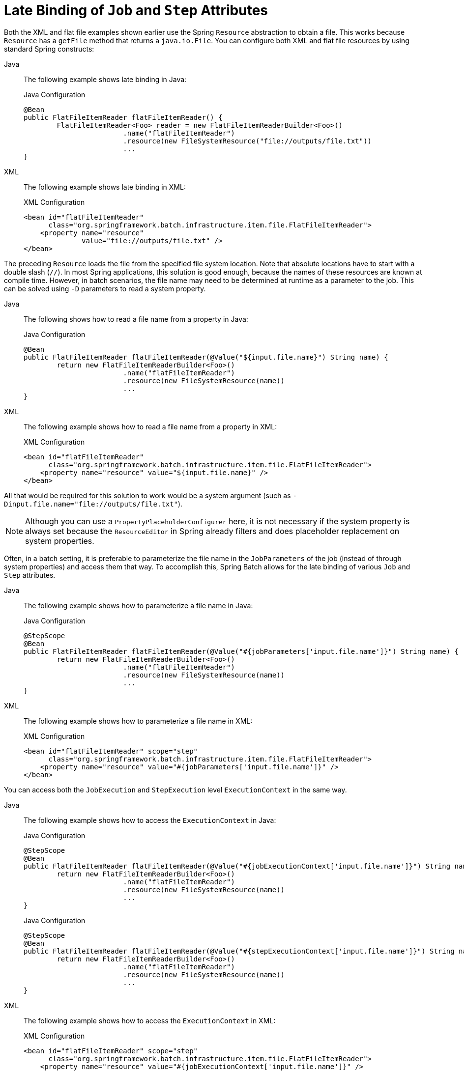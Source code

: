 [[late-binding]]
= Late Binding of `Job` and `Step` Attributes

Both the XML and flat file examples shown earlier use the Spring `Resource` abstraction
to obtain a file. This works because `Resource` has a `getFile` method that returns a
`java.io.File`. You can configure both XML and flat file resources by using standard Spring
constructs:


[tabs]
====
Java::
+
The following example shows late binding in Java:
+
.Java Configuration
[source, java]
----
@Bean
public FlatFileItemReader flatFileItemReader() {
	FlatFileItemReader<Foo> reader = new FlatFileItemReaderBuilder<Foo>()
			.name("flatFileItemReader")
			.resource(new FileSystemResource("file://outputs/file.txt"))
			...
}
----

XML::
+
The following example shows late binding in XML:
+
.XML Configuration
[source,xml]
----
<bean id="flatFileItemReader"
      class="org.springframework.batch.infrastructure.item.file.FlatFileItemReader">
    <property name="resource"
              value="file://outputs/file.txt" />
</bean>
----

====




The preceding `Resource` loads the file from the specified file system location. Note
that absolute locations have to start with a double slash (`//`). In most Spring
applications, this solution is good enough, because the names of these resources are
known at compile time. However, in batch scenarios, the file name may need to be
determined at runtime as a parameter to the job. This can be solved using `-D` parameters
to read a system property.


[tabs]
====
Java::
+
The following shows how to read a file name from a property in Java:
+
.Java Configuration
[source, java]
----
@Bean
public FlatFileItemReader flatFileItemReader(@Value("${input.file.name}") String name) {
	return new FlatFileItemReaderBuilder<Foo>()
			.name("flatFileItemReader")
			.resource(new FileSystemResource(name))
			...
}
----

XML::
+
The following example shows how to read a file name from a property in XML:
+
.XML Configuration
[source,xml]
----
<bean id="flatFileItemReader"
      class="org.springframework.batch.infrastructure.item.file.FlatFileItemReader">
    <property name="resource" value="${input.file.name}" />
</bean>
----

====




All that would be required for this solution to work would be a system argument (such as
`-Dinput.file.name="file://outputs/file.txt"`).

NOTE: Although you can use a `PropertyPlaceholderConfigurer` here, it is not
necessary if the system property is always set because the `ResourceEditor` in Spring
already filters and does placeholder replacement on system properties.

Often, in a batch setting, it is preferable to parameterize the file name in the
`JobParameters` of the job (instead of through system properties) and access them that
way. To accomplish this, Spring Batch allows for the late binding of various `Job` and
`Step` attributes.


[tabs]
====
Java::
+
The following example shows how to parameterize a file name in Java:
+
.Java Configuration
[source, java]
----
@StepScope
@Bean
public FlatFileItemReader flatFileItemReader(@Value("#{jobParameters['input.file.name']}") String name) {
	return new FlatFileItemReaderBuilder<Foo>()
			.name("flatFileItemReader")
			.resource(new FileSystemResource(name))
			...
}
----

XML::
+
The following example shows how to parameterize a file name in XML:
+
.XML Configuration
[source,xml]
----
<bean id="flatFileItemReader" scope="step"
      class="org.springframework.batch.infrastructure.item.file.FlatFileItemReader">
    <property name="resource" value="#{jobParameters['input.file.name']}" />
</bean>
----

====





You can access both the `JobExecution` and `StepExecution` level `ExecutionContext` in
the same way.


[tabs]
====
Java::
+
The following example shows how to access the `ExecutionContext` in Java:
+
.Java Configuration
[source, java]
----
@StepScope
@Bean
public FlatFileItemReader flatFileItemReader(@Value("#{jobExecutionContext['input.file.name']}") String name) {
	return new FlatFileItemReaderBuilder<Foo>()
			.name("flatFileItemReader")
			.resource(new FileSystemResource(name))
			...
}
----
+
.Java Configuration
[source, java]
----
@StepScope
@Bean
public FlatFileItemReader flatFileItemReader(@Value("#{stepExecutionContext['input.file.name']}") String name) {
	return new FlatFileItemReaderBuilder<Foo>()
			.name("flatFileItemReader")
			.resource(new FileSystemResource(name))
			...
}
----

XML::
+
The following example shows how to access the `ExecutionContext` in XML:
+
.XML Configuration
[source,xml]
----
<bean id="flatFileItemReader" scope="step"
      class="org.springframework.batch.infrastructure.item.file.FlatFileItemReader">
    <property name="resource" value="#{jobExecutionContext['input.file.name']}" />
</bean>
----
+
.XML Configuration
[source,xml]
----
<bean id="flatFileItemReader" scope="step"
      class="org.springframework.batch.infrastructure.item.file.FlatFileItemReader">
    <property name="resource" value="#{stepExecutionContext['input.file.name']}" />
</bean>
----
====


NOTE: Any bean that uses late binding must be declared with `scope="step"`. See
xref:step/late-binding.adoc#step-scope[Step Scope] for more information.
A `Step` bean should not be step-scoped or job-scoped. If late binding is needed in a step
definition, then the components of that step (tasklet, item reade/writer, completion policy, and so on)
are the ones that should be scoped instead.

NOTE: If you use Spring 3.0 (or above), the expressions in step-scoped beans are in the
Spring Expression Language, a powerful general purpose language with many interesting
features. To provide backward compatibility, if Spring Batch detects the presence of
older versions of Spring, it uses a native expression language that is less powerful and
that has slightly different parsing rules. The main difference is that the map keys in
the example above do not need to be quoted with Spring 2.5, but the quotes are mandatory
in Spring 3.0.
// TODO Where is that older language described? It'd be good to have a link to it here.
// Also, given that we are up to version 5 of Spring, should we still be talking about
// things from before version 3? (In other words, we should provide a link or drop the
// whole thing.)

[[step-scope]]
== Step Scope

All of the late binding examples shown earlier have a scope of `step` declared on the
bean definition.


[tabs]
====
Java::
+
The following example shows an example of binding to step scope in Java:
+
.Java Configuration
[source, java]
----
@StepScope
@Bean
public FlatFileItemReader flatFileItemReader(@Value("#{jobParameters[input.file.name]}") String name) {
	return new FlatFileItemReaderBuilder<Foo>()
			.name("flatFileItemReader")
			.resource(new FileSystemResource(name))
			...
}
----

XML::
+
The following example shows an example of binding to step scope in XML:
+
.XML Configuration
[source,xml]
----
<bean id="flatFileItemReader" scope="step"
      class="org.springframework.batch.infrastructure.item.file.FlatFileItemReader">
    <property name="resource" value="#{jobParameters[input.file.name]}" />
</bean>
----

====



Using a scope of `Step` is required to use late binding, because the bean cannot
actually be instantiated until the `Step` starts, to let the attributes be found.
Because it is not part of the Spring container by default, the scope must be added
explicitly, by using the `batch` namespace, by including a bean definition explicitly
for the `StepScope`, or by using the `@EnableBatchProcessing` annotation. Use only one of
those methods.  The following example uses the `batch` namespace:

[source, xml]
----
<beans xmlns="http://www.springframework.org/schema/beans"
       xmlns:batch="http://www.springframework.org/schema/batch"
       xmlns:xsi="http://www.w3.org/2001/XMLSchema-instance"
       xsi:schemaLocation="...">
<batch:job .../>
...
</beans>
----

The following example includes the bean definition explicitly:

[source, xml]
----
<bean class="org.springframework.batch.core.scope.StepScope" />
----

[[job-scope]]
== Job Scope

`Job` scope, introduced in Spring Batch 3.0, is similar to `Step` scope in configuration
but is a scope for the `Job` context, so that there is only one instance of such a bean
per running job. Additionally, support is provided for late binding of references
accessible from the `JobContext` by using `#{..}` placeholders. Using this feature, you can pull bean
properties from the job or job execution context and the job parameters.


[tabs]
====
Java::
+
The following example shows an example of binding to job scope in Java:
+
.Java Configuration
[source, java]
----
@JobScope
@Bean
public FlatFileItemReader flatFileItemReader(@Value("#{jobParameters[input]}") String name) {
	return new FlatFileItemReaderBuilder<Foo>()
			.name("flatFileItemReader")
			.resource(new FileSystemResource(name))
			...
}
----
+
.Java Configuration
[source, java]
----
@JobScope
@Bean
public FlatFileItemReader flatFileItemReader(@Value("#{jobExecutionContext['input.name']}") String name) {
	return new FlatFileItemReaderBuilder<Foo>()
			.name("flatFileItemReader")
			.resource(new FileSystemResource(name))
			...
}
----

XML::
+
The following example shows an example of binding to job scope in XML:
+
.XML Configuration
[source, xml]
----
<bean id="..." class="..." scope="job">
    <property name="name" value="#{jobParameters[input]}" />
</bean>
----
+
.XML Configuration
[source, xml]
----
<bean id="..." class="..." scope="job">
    <property name="name" value="#{jobExecutionContext['input.name']}.txt" />
</bean>
----

====



Because it is not part of the Spring container by default, the scope must be added
explicitly, by using the `batch` namespace, by including a bean definition explicitly for
the JobScope, or by using the `@EnableBatchProcessing` annotation (choose only one approach).
The following example uses the `batch` namespace:

[source, xml]
----
<beans xmlns="http://www.springframework.org/schema/beans"
		  xmlns:batch="http://www.springframework.org/schema/batch"
		  xmlns:xsi="http://www.w3.org/2001/XMLSchema-instance"
		  xsi:schemaLocation="...">

<batch:job .../>
...
</beans>
----

The following example includes a bean that explicitly defines the `JobScope`:

[source, xml]
----
<bean class="org.springframework.batch.core.scope.JobScope" />
----

NOTE: There are some practical limitations of using job-scoped beans in multi-threaded
or partitioned steps. Spring Batch does not control the threads spawned in these
use cases, so it is not possible to set them up correctly to use such beans. Hence,
we do not recommend using job-scoped beans in multi-threaded or partitioned steps.

[[scoping-item-streams]]
== Scoping `ItemStream` components

When using the Java configuration style to define job or step scoped `ItemStream` beans,
the return type of the bean definition method should be at least `ItemStream`. This is required
so that Spring Batch correctly creates a proxy that implements this interface, and therefore
honors its contract by calling `open`, `update` and `close` methods as expected.

It is recommended to make the bean definition method of such beans return the most specific
known implementation, as shown in the following example:

.Define a step-scoped bean with the most specific return type
[source, java]
----
@Bean
@StepScope
public FlatFileItemReader flatFileItemReader(@Value("#{jobParameters['input.file.name']}") String name) {
	return new FlatFileItemReaderBuilder<Foo>()
			.resource(new FileSystemResource(name))
			// set other properties of the item reader
			.build();
}
----
